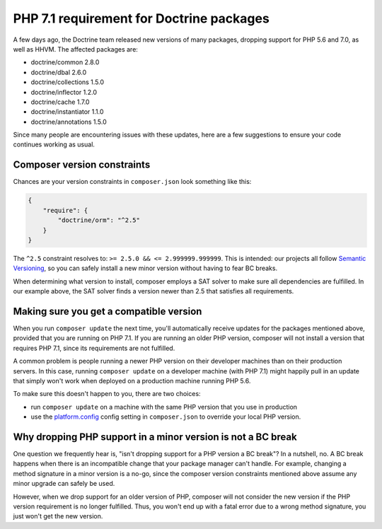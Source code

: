 PHP 7.1 requirement for Doctrine packages
=========================================

A few days ago, the Doctrine team released new versions of many packages, dropping
support for PHP 5.6 and 7.0, as well as HHVM. The affected packages are:

- doctrine/common 2.8.0
- doctrine/dbal 2.6.0
- doctrine/collections 1.5.0
- doctrine/inflector 1.2.0
- doctrine/cache 1.7.0
- doctrine/instantiator 1.1.0
- doctrine/annotations 1.5.0

Since many people are encountering issues with these updates, here are a few
suggestions to ensure your code continues working as usual.

Composer version constraints
----------------------------

Chances are your version constraints in ``composer.json`` look something like this:

.. code-block:: json

    {
        "require": {
            "doctrine/orm": "^2.5"
        }
    }

The ``^2.5`` constraint resolves to: ``>= 2.5.0 && <= 2.999999.999999``. This is
intended: our projects all follow `Semantic Versioning <http://semver.org/>`__,
so you can safely install a new minor version without having to fear BC breaks.

When determining what version to install, composer employs a SAT solver to make
sure all dependencies are fulfilled. In our example above, the SAT solver finds
a version newer than 2.5 that satisfies all requirements.

Making sure you get a compatible version
----------------------------------------

When you run ``composer update`` the next time, you'll automatically receive
updates for the packages mentioned above, provided that you are running on PHP
7.1. If you are running an older PHP version, composer will not install a version
that requires PHP 7.1, since its requirements are not fulfilled.

A common problem is people running a newer PHP version on their developer machines
than on their production servers. In this case, running ``composer update`` on
a developer machine (with PHP 7.1) might happily pull in an update that simply
won't work when deployed on a production machine running PHP 5.6.

To make sure this doesn't happen to you, there are two choices:

-  run ``composer update`` on a machine with the same PHP version that you use
   in production
-  use the `platform.config <https://getcomposer.org/doc/06-config.md#platform>`__
   config setting in ``composer.json`` to override your local PHP version.

Why dropping PHP support in a minor version is not a BC break
-------------------------------------------------------------

One question we frequently hear is, "isn't dropping support for a PHP version a
BC break"? In a nutshell, no. A BC break happens when there is an incompatible
change that your package manager can't handle. For example, changing a method
signature in a minor version is a no-go, since the composer version constraints
mentioned above assume any minor upgrade can safely be used.

However, when we drop support for an older version of PHP, composer will not
consider the new version if the PHP version requirement is no longer fulfilled.
Thus, you won't end up with a fatal error due to a wrong method signature, you
just won't get the new version.

.. author:: Andreas Braun <alcaeus@alcaeus.org>
.. categories:: none
.. tags:: none
.. comments::
